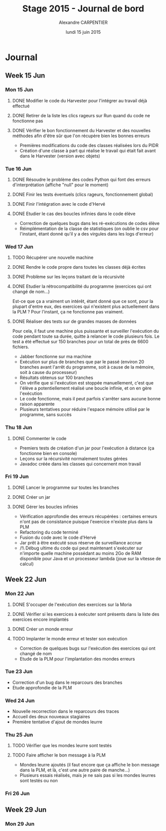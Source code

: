 #+TITLE: Stage 2015 - Journal de bord
#+AUTHOR: Alexandre CARPENTIER
#+DATE: lundi 15 juin 2015

* Journal
** Week 15 Jun
*** Mon 15 Jun
**** DONE Modifier le code du Harvester pour l'intégrer au travail déjà effectué
     SCHEDULED: <2015-06-17 wed.>
**** DONE Retirer de la liste les clics rageurs sur Run quand du code ne fonctionne pas
     SCHEDULED: <2015-06-18 thu.>
**** DONE Vérifier le bon fonctionnement du Harvester et des nouvelles méthodes afin d'être sûr que l'on récupère bien les bonnes erreurs
     SCHEDULED: <2015-06-22 mon.>

- Premières modifications du code des classes réalisées lors du PIDR
- Création d'une classe à part qui réalise le travail qui était fait avant dans le Harvester (version avec objets)

*** Tue 16 Jun
**** DONE Résoudre le problème des codes Python qui font des erreurs d'interprétation (affiche "null" pour le moment)
      SCHEDULED: <2015-06-18 thu.>
**** DONE Finir les tests éventuels (clics rageurs, fonctionnement global)
      SCHEDULED: <2015-06-19 fri.>
**** DONE Finir l'intégration avec le code d'Hervé
      SCHEDULED: <2015-06-19 fri.>
**** DONE Etudier le cas des boucles infinies dans le code élève
      SCHEDULED: <2015-06-22 mon.>

- Correction de quelques bugs dans les ré-exécutions de codes élève
- Réimplémentation de la classe de statistiques (on oublie le csv pour l'instant, étant donné qu'il y a des virgules dans les logs d'erreur)

*** Wed 17 Jun
**** TODO Récupérer une nouvelle machine
      SCHEDULED: <2015-06-18 thu.>
**** DONE Rendre le code propre dans toutes les classes déjà écrites
      SCHEDULED: <2015-06-18 thu.>
**** DONE Problème sur les leçons traitant de la récursivité
      SCHEDULED: <2015-06-18 thu.>
**** DONE Etudier la rétrocompatibilité du programme (exercices qui ont changé de nom...)
      SCHEDULED: <2015-06-19 fri.>
      Est-ce que ça a vraiment un intérêt, étant donné que ce sont, pour la plupart d'entre eux, des exercices qui n'existent plus actuellement dans la PLM ?
      Pour l'instant, ça ne fonctionne pas vraiment. 
**** DONE Réaliser des tests sur de grandes masses de données
      SCHEDULED: <2015-06-19 fri.>
      Pour cela, il faut une machine plus puissante et surveiller l'exécution du code pendant toute sa durée, quitte à relancer le code plusieurs fois. 
      Le test a été effectué sur 150 branches pour un total de près de 6600 fichiers. 

- Jabber fonctionne sur ma machine
- Exécution sur plus de branches que par le passé (environ 20 branches avant l'arrêt du programme, soit à cause de la mémoire, soit à cause du processeur)
- Résultats obtenus sur 100 branches
- On vérifie que si l'exécution est stoppée manuellement, c'est que l'élève a potentiellement réalisé une boucle infinie, et on en gère l'exécution
- Le code fonctionne, mais il peut parfois s'arrêter sans aucune bonne raison apparente
- Plusieurs tentatives pour réduire l'espace mémoire utilisé par le programme, sans succès

*** Thu 18 Jun
**** DONE Commenter le code
      SCHEDULED: <2015-06-22 mon.>

- Premiers tests de création d'un jar pour l'exécution à distance (ça fonctionne bien en console)
- Leçons sur la récursivité normalement toutes gérées
- Javadoc créée dans les classes qui concernent mon travail

*** Fri 19 Jun
**** DONE Lancer le programme sur toutes les branches
      SCHEDULED: <2015-06-22 mon.>
**** DONE Créer un jar
      SCHEDULED: <2015-06-19 fri.>
**** DONE  Gérer les boucles infinies
      SCHEDULED: <2015-06-22 mon.>

- Vérification approfondie des erreurs récupérées : certaines erreurs n'ont pas de consistance puisque l'exercice n'existe plus dans la PLM
- Refactoring du code terminé
- Fusion du code avec le code d'Hervé
- Jar prêt à être exécuté sous réserve de surveillance accrue
- /!\ Débug ultime du code qui peut maintenant s'exécuter sur n'importe quelle machine possédant au moins 2Go de RAM disponible pour Java et un processeur lambda (joue sur la vitesse de calcul)

** Week 22 Jun
*** Mon 22 Jun
**** DONE S'occuper de l'exécution des exercices sur la Moria
      SCHEDULED: <2015-06-22 mon.>
**** DONE Vérifier si les exercices à exécuter sont présents dans la liste des exercices encore implantés
      SCHEDULED: <2015-06-23 tue.>
**** DONE Créer un monde erreur
      SCHEDULED: <2015-06-22 mon.>
**** TODO Implanter le monde erreur et tester son exécution
      SCHEDULED: <2015-06-26 fri..>

- Correction de quelques bugs sur l'exécution des exercices qui ont changé de nom
- Etude de la PLM pour l'implantation des mondes erreurs

*** Tue 23 Jun

- Correction d'un bug dans le reparcours des branches
- Etude approfondie de la PLM

*** Wed 24 Jun

- Nouvelle recorrection dans le reparcours des traces
- Accueil des deux nouveaux stagiaires
- Première tentative d'ajout de mondes leurre

*** Thu 25 Jun
***** TODO Vérifier que les mondes leurre sont testés
      SCHEDULED: <2015-06-26 fri.>
***** TODO Faire afficher le bon message à la PLM
      SCHEDULED: <2015-06-26 fri.>

- Mondes leurre ajoutés (il faut encore que ça affiche le bon message dans la PLM, et là, c'est une autre paire de manche...)
- Plusieurs essais réalisés, mais je ne sais pas si les mondes leurres sont testés ou non

*** Fri 26 Jun


** Week 29 Jun
*** Mon 29 Jun

